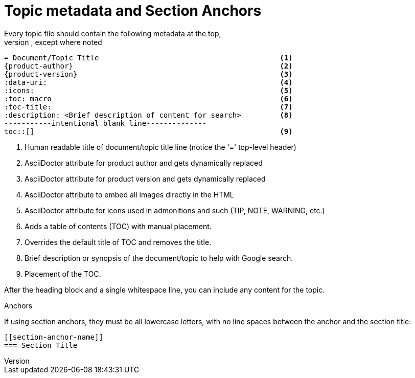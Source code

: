 
= Topic metadata and Section Anchors
Every topic file should contain the following metadata at the top,
with no line spacing in between, except where noted:

----
= Document/Topic Title                                          <1>
{product-author}                                                <2>
{product-version}                                               <3>
:data-uri:                                                      <4>
:icons:                                                         <5>
:toc: macro                                                     <6>
:toc-title:                                                     <7>
:description: <Brief description of content for search>         <8>
-----------intentional blank line--------------
toc::[]                                                         <9>
----

<1> Human readable title of document/topic title line (notice the '=' top-level header)
<2> AsciiDoctor attribute for product author and gets dynamically replaced
<3> AsciiDoctor attribute for product version and gets dynamically replaced
<4> AsciiDoctor attribute to embed all images directly in the HTML
<5> AsciiDoctor attribute for icons used in admonitions and such (TIP, NOTE, WARNING, etc.)
<6> Adds a table of contents (TOC) with manual placement.
<7> Overrides the default title of TOC and removes the title.
<8> Brief description or synopsis of the document/topic to help with Google search.
<9> Placement of the TOC.

After the heading block and a single whitespace line,
you can include any content for the topic.

[[sec-anchors]]
.Anchors

If using section anchors, they must be all lowercase letters,
with no line spaces between the anchor and the section title:

----
[[section-anchor-name]]
=== Section Title
----
